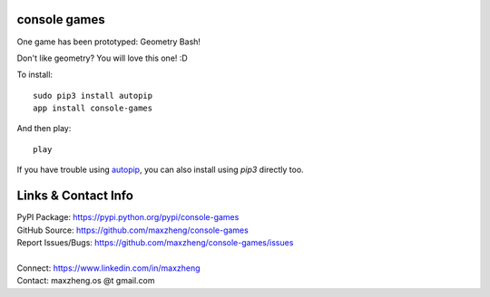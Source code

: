 console games
=============

One game has been prototyped: Geometry Bash!

Don't like geometry? You will love this one! :D

To install::

    sudo pip3 install autopip
    app install console-games

And then play::

    play

If you have trouble using autopip_, you can also install using `pip3` directly too.

Links & Contact Info
====================

| PyPI Package: https://pypi.python.org/pypi/console-games
| GitHub Source: https://github.com/maxzheng/console-games
| Report Issues/Bugs: https://github.com/maxzheng/console-games/issues
|
| Connect: https://www.linkedin.com/in/maxzheng
| Contact: maxzheng.os @t gmail.com

.. _autopip: https://pypi.python.org/pypi/autopip
